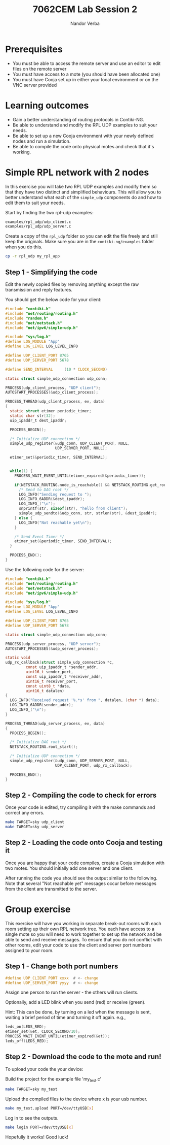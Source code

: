 #+title: 7062CEM Lab Session 2
#+Author: Nandor Verba
#+Email: ad2833@coventry.ac.uk
#+Options: toc:nil
#+latex_header: \usepackage[osf]{mathpazo}
#+latex_header: \usepackage{booktabs}

* Prerequisites
- You must be able to access the remote server and use an editor to edit files on the remote server
- You must have access to a mote (you should have been allocated one)
- You must have Cooja set up in either your local environment or on the VNC server provided

* Learning outcomes                                                   
- Gain a better understanding of routing protocols in Contiki-NG. 
- Be able to understand and modify the RPL UDP examples to suit your needs.
- Be able to set up a new Cooja environment with your newly defined nodes and run a simulation.
- Be able to compile the code onto physical motes and check that it's working.

* Simple RPL network with 2 nodes

In this exercise you will take two RPL UDP examples and modify them so that they have two distinct and simplified behaviours.
This will allow you to better understand what each of the =simple_udp= components do and how to edit them to suit your needs.

Start by finding the two rpl-udp examples:

#+BEGIN_SRC sh
examples/rpl_udp/udp_client.c
examples/rpl_udp/udp_server.c
#+END_SRC

Create a copy of the =rpl_udp= folder so you can edit the file freely and still keep the originals.
Make sure you are in the =contiki-ng/examples= folder when you do this. 

#+BEGIN_SRC sh
cp -r rpl_udp my_rpl_app
#+END_SRC

** Step 1 - Simplifying the code
Edit the newly copied files by removing anything except the raw transmission and reply features. 

You should get the below code for your client:

#+BEGIN_SRC C
#include "contiki.h"
#include "net/routing/routing.h"
#include "random.h"
#include "net/netstack.h"
#include "net/ipv6/simple-udp.h"

#include "sys/log.h"
#define LOG_MODULE "App"
#define LOG_LEVEL LOG_LEVEL_INFO

#define UDP_CLIENT_PORT 8765
#define UDP_SERVER_PORT 5678

#define SEND_INTERVAL     (10 * CLOCK_SECOND)

static struct simple_udp_connection udp_conn;

PROCESS(udp_client_process, "UDP client");
AUTOSTART_PROCESSES(&udp_client_process);

PROCESS_THREAD(udp_client_process, ev, data)
{
  static struct etimer periodic_timer;
  static char str[32];
  uip_ipaddr_t dest_ipaddr;

  PROCESS_BEGIN();

  /* Initialize UDP connection */
  simple_udp_register(&udp_conn, UDP_CLIENT_PORT, NULL,
                      UDP_SERVER_PORT, NULL);

  etimer_set(&periodic_timer, SEND_INTERVAL);


  while(1) {
    PROCESS_WAIT_EVENT_UNTIL(etimer_expired(&periodic_timer));

    if(NETSTACK_ROUTING.node_is_reachable() && NETSTACK_ROUTING.get_root_ipaddr(&dest_ipaddr)) {
      /* Send to DAG root */
      LOG_INFO("Sending request to ");
      LOG_INFO_6ADDR(&dest_ipaddr);
      LOG_INFO_("\n");
      snprintf(str, sizeof(str), "hello from client");
      simple_udp_sendto(&udp_conn, str, strlen(str), &dest_ipaddr);
    } else {
      LOG_INFO("Not reachable yet\n");
    }

    /* Send Event Timer */
    etimer_set(&periodic_timer, SEND_INTERVAL);
  }

  PROCESS_END();
}
#+END_SRC

Use the following code for the server:

#+BEGIN_SRC C
#include "contiki.h"
#include "net/routing/routing.h"
#include "net/netstack.h"
#include "net/ipv6/simple-udp.h"

#include "sys/log.h"
#define LOG_MODULE "App"
#define LOG_LEVEL LOG_LEVEL_INFO

#define UDP_CLIENT_PORT 8765
#define UDP_SERVER_PORT 5678

static struct simple_udp_connection udp_conn;

PROCESS(udp_server_process, "UDP server");
AUTOSTART_PROCESSES(&udp_server_process);

static void
udp_rx_callback(struct simple_udp_connection *c,
         const uip_ipaddr_t *sender_addr,
         uint16_t sender_port,
         const uip_ipaddr_t *receiver_addr,
         uint16_t receiver_port,
         const uint8_t *data,
         uint16_t datalen)
{
  LOG_INFO("Received request '%.*s' from ", datalen, (char *) data);
  LOG_INFO_6ADDR(sender_addr);
  LOG_INFO_("\n");
}

PROCESS_THREAD(udp_server_process, ev, data)
{
  PROCESS_BEGIN();

  /* Initialize DAG root */
  NETSTACK_ROUTING.root_start();

  /* Initialize UDP connection */
  simple_udp_register(&udp_conn, UDP_SERVER_PORT, NULL,
                      UDP_CLIENT_PORT, udp_rx_callback);

  PROCESS_END();
}
#+END_SRC

** Step 2 - Compiling the code to check for errors

Once your code is edited, try compiling it with the make commands and correct any errors.

#+BEGIN_SRC sh
make TARGET=sky udp_client
make TARGET=sky udp_server
#+END_SRC

** Step 2 - Loading the code onto Cooja and testing it

Once you are happy that your code compiles, create a Cooja simulation with two motes.
You should initially add one server and one client. 

After running the code you should see the output similar to the following. 
Note that several "Not reachable yet" messages occur before messages from the client are transmitted to the server. 

[[file:figures/cooja-networking.png]]


* Group exercise

  This exercise will have you working in  separate break-out rooms with each room setting up their own RPL network tree. 
  You each have access to a single mote so you will need to work together to set up the network and be able to send and receive messages. 
  To ensure that you do not conflict with other rooms, edit your code to use the client and server port numbers assigned to your room.

** Step 1 - Change both port numbers

#+BEGIN_SRC C
#define UDP_CLIENT_PORT xxxx  # <- change 
#define UDP_SERVER_PORT yyyy  # <- change 
#+END_SRC

Assign one person to run the server - the others will run clients.

Optionally, add a LED blink when you send (red) or receive (green).

Hint: This can be done, by turning on a led when the message is sent, waiting a brief period of time and turning it off again. e.g., 

#+BEGIN_SRC C
leds_on(LEDS_RED);
etimer_set(&et, CLOCK_SECOND/10);
PROCESS_WAIT_EVENT_UNTIL(etimer_expired(&et));
leds_off(LEDS_RED);
#+END_SRC


** Step 2 - Download the code to the mote and run!

To upload your code the your device:

Build the project for the example file 'my_test.c'

#+BEGIN_SRC sh
make TARGET=sky my_test
#+END_SRC

Upload the compiled files to the device where x is your usb number.

#+BEGIN_SRC sh
make my_test.upload PORT=/dev/ttyUSB[x]
#+END_SRC

Log in to see the outputs. 

#+BEGIN_SRC sh
make login PORT=/dev/ttyUSB[x]
#+END_SRC

Hopefully it works! Good luck!
